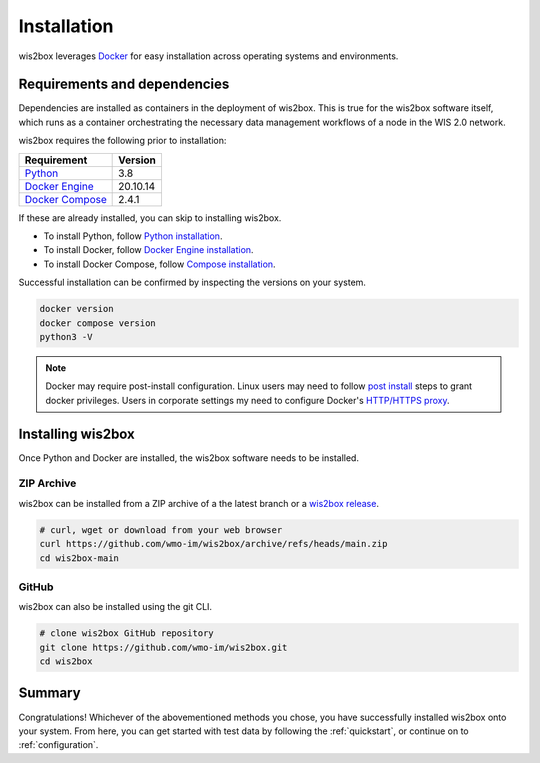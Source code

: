 .. _installation:

Installation
============

wis2box leverages `Docker`_ for easy installation across operating systems and environments.

Requirements and dependencies
-----------------------------

Dependencies are installed as containers in the deployment of wis2box. This
is true for the wis2box software itself, which runs as a container orchestrating the necessary
data management workflows of a node in the WIS 2.0 network.

wis2box requires the following prior to installation:

.. csv-table::
   :header: Requirement,Version
   :align: left

   `Python`_,3.8
   `Docker Engine`_, 20.10.14
   `Docker Compose`_,2.4.1

If these are already installed, you can skip to installing wis2box.

- To install Python, follow `Python installation`_.
- To install Docker, follow `Docker Engine installation`_.
- To install Docker Compose, follow `Compose installation`_.

Successful installation can be confirmed by inspecting the versions on your system.

.. code-block:: bash

    docker version
    docker compose version
    python3 -V

.. note::

    Docker may require post-install configuration. Linux users may need to follow `post install`_
    steps to grant docker privileges. Users in corporate settings my need to configure
    Docker's `HTTP/HTTPS proxy`_.


Installing wis2box
------------------

Once Python and Docker are installed, the wis2box software needs to be installed.

ZIP Archive
^^^^^^^^^^^

wis2box can be installed from a ZIP archive of a the latest branch or a `wis2box release`_.

.. code-block:: bash

    # curl, wget or download from your web browser
    curl https://github.com/wmo-im/wis2box/archive/refs/heads/main.zip
    cd wis2box-main

GitHub
^^^^^^

wis2box can also be installed using the git CLI.

.. code-block:: bash

    # clone wis2box GitHub repository
    git clone https://github.com/wmo-im/wis2box.git
    cd wis2box


Summary
-------

Congratulations! Whichever of the abovementioned methods you chose, you have successfully installed wis2box
onto your system. From here, you can get started with test data by following the :ref:`quickstart`, or continue on to
:ref:`configuration`.


.. _`Docker`: https://docs.docker.com/get-started/overview/
.. _`Docker Compose`: https://github.com/docker/compose/releases
.. _`Compose installation`: https://docs.docker.com/compose/install/
.. _`Docker Engine`: https://docs.docker.com/engine/release-notes/
.. _`Docker Engine installation`: https://docs.docker.com/engine/install/
.. _`HTTP/HTTPS proxy`: https://docs.docker.com/config/daemon/systemd/#httphttps-proxy
.. _`post install`: https://docs.docker.com/engine/install/linux-postinstall/
.. _`Python`: https://www.python.org/downloads/release/python-380/
.. _`Python installation`: https://www.python.org/downloads
.. _`wis2box release`: https://github.com/wmo-im/wis2box/releases
